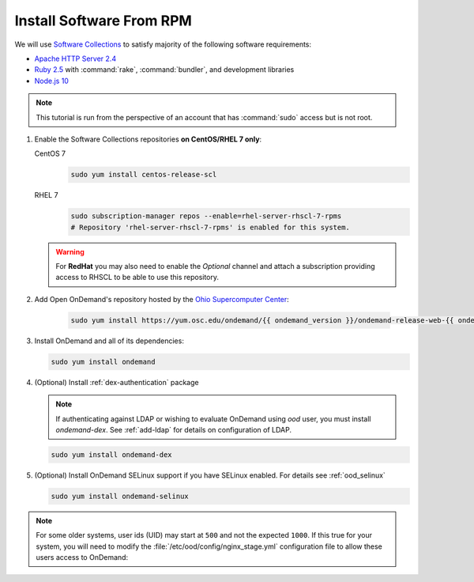 .. _install-software:

Install Software From RPM
=========================

We will use `Software Collections`_ to satisfy majority of the following
software requirements:

- `Apache HTTP Server 2.4`_
- `Ruby 2.5`_ with :command:`rake`, :command:`bundler`, and development
  libraries
- `Node.js 10`_

.. note::

   This tutorial is run from the perspective of an account that has
   :command:`sudo` access but is not root.

#. Enable the Software Collections repositories **on CentOS/RHEL 7 only**:

   CentOS 7
     .. code-block:: sh

        sudo yum install centos-release-scl

   RHEL 7
     .. code-block:: sh

        sudo subscription-manager repos --enable=rhel-server-rhscl-7-rpms
        # Repository 'rhel-server-rhscl-7-rpms' is enabled for this system.

   .. warning::

      For **RedHat** you may also need to enable the *Optional* channel and
      attach a subscription providing access to RHSCL to be able to use this
      repository.

#. Add Open OnDemand's repository hosted by the `Ohio Supercomputer Center`_:

     .. code-block:: sh

        sudo yum install https://yum.osc.edu/ondemand/{{ ondemand_version }}/ondemand-release-web-{{ ondemand_version }}-1.noarch.rpm

#. Install OnDemand and all of its dependencies:

   .. code-block:: sh

      sudo yum install ondemand

#. (Optional) Install :ref:`dex-authentication` package

   .. note::

      If authenticating against LDAP or wishing to evaluate OnDemand using `ood` user, you must install `ondemand-dex`.
      See :ref:`add-ldap` for details on configuration of LDAP.

   .. code-block:: sh

      sudo yum install ondemand-dex

#. (Optional) Install OnDemand SELinux support if you have SELinux enabled. For details see :ref:`ood_selinux`

   .. code-block:: sh

      sudo yum install ondemand-selinux

.. note::

   For some older systems, user ids (UID) may start at ``500`` and not the
   expected ``1000``. If this true for your system, you will need to modify the
   :file:`/etc/ood/config/nginx_stage.yml` configuration file to allow these
   users access to OnDemand:

   .. code-block:: yaml
      :emphasize-lines: 9

      # /etc/ood/config/nginx_stage.yml
      ---

      # ...

      # Minimum user id required to generate per-user NGINX server as the requested
      # user (default: 1000)
      #
      min_uid: 500

      # ...

.. _software collections: https://www.softwarecollections.org/en/
.. _apache http server 2.4: https://www.softwarecollections.org/en/scls/rhscl/httpd24/
.. _ruby 2.5: https://www.softwarecollections.org/en/scls/rhscl/rh-ruby25/
.. _node.js 10: https://www.softwarecollections.org/en/scls/rhscl/rh-nodejs10/
.. _ohio supercomputer center: https://www.osc.edu/
